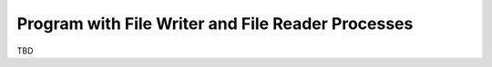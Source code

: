 Program with File Writer and File Reader Processes
^^^^^^^^^^^^^^^^^^^^^^^^^^^^^^^^^^^^^^^^^^^^^^^^^^

TBD
